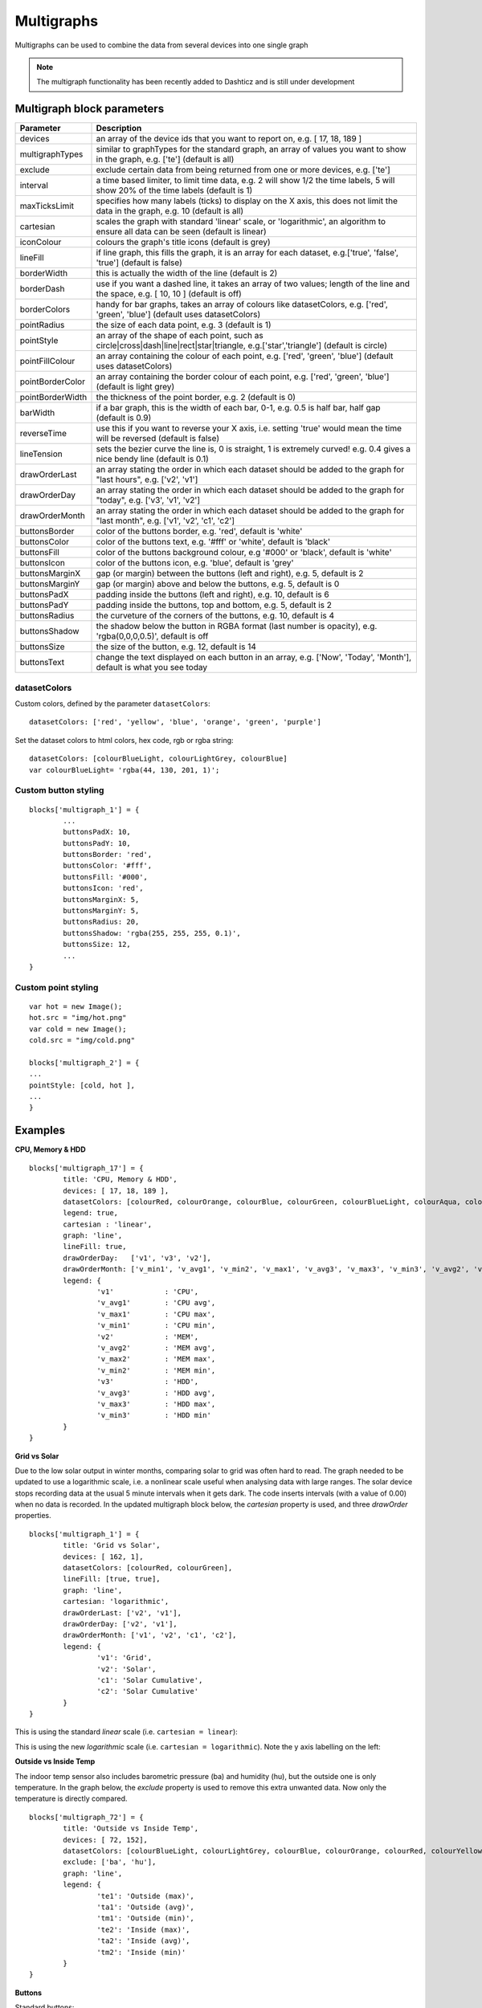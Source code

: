 .. _multigraphs:

Multigraphs
===========

Multigraphs can be used to combine the data from several devices into one single graph

.. note :: The multigraph functionality has been recently added to Dashticz and is still under development 

Multigraph block parameters
----------------------------

.. list-table:: 
  :header-rows: 1
  :widths: 5 30
  :class: tight-table

  * - Parameter
    - Description
  * - devices
    - an array of the device ids that you want to report on, e.g. [ 17, 18, 189 ]
  * - multigraphTypes
    - similar to graphTypes for the standard graph, an array of values you want to show in the graph, e.g. ['te'] (default is all)
  * - exclude
    - exclude certain data from being returned from one or more devices, e.g. ['te']
  * - interval
    - a time based limiter, to limit time data, e.g. 2 will show 1/2 the time labels, 5 will show 20% of the time labels (default is 1)
  * - maxTicksLimit
    - specifies how many labels (ticks) to display on the X axis, this does not limit the data in the graph, e.g. 10 (default is all)
  * - cartesian
    - scales the graph with standard 'linear' scale, or 'logarithmic', an algorithm to ensure all data can be seen (default is linear)
  * - iconColour
    - colours the graph's title icons (default is grey)
  * - lineFill
    - if line graph, this fills the graph, it is an array for each dataset, e.g.['true', 'false', 'true'] (default is false)
  * - borderWidth
    - this is actually the width of the line (default is 2)
  * - borderDash
    - use if you want a dashed line, it takes an array of two values; length of the line and the space, e.g. [ 10, 10 ] (default is off)
  * - borderColors
    - handy for bar graphs, takes an array of colours like datasetColors, e.g. ['red', 'green', 'blue'] (default uses datasetColors)
  * - pointRadius
    - the size of each data point, e.g. 3 (default is 1)
  * - pointStyle
    - an array of the shape of each point, such as circle|cross|dash|line|rect|star|triangle, e.g.['star','triangle'] (default is circle)
  * - pointFillColour
    - an array containing the colour of each point, e.g. ['red', 'green', 'blue'] (default uses datasetColors)
  * - pointBorderColor
    - an array containing the border colour of each point, e.g. ['red', 'green', 'blue'] (default is light grey)
  * - pointBorderWidth
    - the thickness of the point border, e.g. 2 (default is 0)
  * - barWidth
    - if a bar graph, this is the width of each bar, 0-1, e.g. 0.5 is half bar, half gap (default is 0.9)
  * - reverseTime
    - use this if you want to reverse your X axis, i.e. setting 'true' would mean the time will be reversed (default is false)
  * - lineTension
    - sets the bezier curve the line is, 0 is straight, 1 is extremely curved! e.g. 0.4 gives a nice bendy line (default is 0.1)
  * - drawOrderLast
    - an array stating the order in which each dataset should be added to the graph for "last hours", e.g. ['v2', 'v1']
  * - drawOrderDay
    - an array stating the order in which each dataset should be added to the graph for "today", e.g. ['v3', 'v1', 'v2']
  * - drawOrderMonth
    - an array stating the order in which each dataset should be added to the graph for "last month", e.g. ['v1', 'v2', 'c1', 'c2']
  * - buttonsBorder
    - color of the buttons border, e.g. 'red', default is 'white'
  * - buttonsColor
    - color of the buttons text, e.g. '#fff' or 'white', default is 'black'
  * - buttonsFill
    - color of the buttons background colour, e.g '#000' or 'black', default is 'white'
  * - buttonsIcon
    - color of the buttons icon, e.g. 'blue', default is 'grey'
  * - buttonsMarginX
    - gap (or margin) between the buttons (left and right), e.g. 5, default is 2
  * - buttonsMarginY
    - gap (or margin) above and below the buttons, e.g. 5, default is 0
  * - buttonsPadX
    - padding inside the buttons (left and right), e.g. 10, default is 6
  * - buttonsPadY
    - padding inside the buttons, top and bottom, e.g. 5, default is 2
  * - buttonsRadius
    - the curveture of the corners of the buttons, e.g. 10, default is 4
  * - buttonsShadow
    - the shadow below the button in RGBA format (last number is opacity), e.g. 'rgba(0,0,0,0.5)', default is off
  * - buttonsSize
    - the size of the button, e.g. 12, default is 14
  * - buttonsText
    - change the text displayed on each button in an array, e.g. ['Now', 'Today', 'Month'], default is what you see today

datasetColors
~~~~~~~~~~~~~
Custom colors, defined by the parameter ``datasetColors``::

    datasetColors: ['red', 'yellow', 'blue', 'orange', 'green', 'purple']
    
Set the dataset colors to html colors, hex code, rgb or rgba string::

    datasetColors: [colourBlueLight, colourLightGrey, colourBlue]
    var colourBlueLight= 'rgba(44, 130, 201, 1)';

Custom button styling
~~~~~~~~~~~~~~~~~~~~~


::

	blocks['multigraph_1'] = {
        	...
		buttonsPadX: 10,
		buttonsPadY: 10,
		buttonsBorder: 'red',
		buttonsColor: '#fff',
		buttonsFill: '#000',
		buttonsIcon: 'red',
		buttonsMarginX: 5,
		buttonsMarginY: 5,
		buttonsRadius: 20,
		buttonsShadow: 'rgba(255, 255, 255, 0.1)',
		buttonsSize: 12,
		...
	}

.. image :: img/multigraph_button_styling.jpg

Custom point styling
~~~~~~~~~~~~~~~~~~~~


::

	var hot = new Image();
	hot.src = "img/hot.png"
	var cold = new Image();
	cold.src = "img/cold.png"
	
	blocks['multigraph_2'] = {
	...
	pointStyle: [cold, hot ],
	...
	}

.. image :: img/multigraph_point_styling.jpg

Examples
---------

**CPU, Memory & HDD**
::
	blocks['multigraph_17'] = {
		title: 'CPU, Memory & HDD',
		devices: [ 17, 18, 189 ],
		datasetColors: [colourRed, colourOrange, colourBlue, colourGreen, colourBlueLight, colourAqua, colourYellow, colourPurple, colourPink],
		legend: true,
		cartesian : 'linear', 	
		graph: 'line',
		lineFill: true,
		drawOrderDay:   ['v1', 'v3', 'v2'],
		drawOrderMonth: ['v_min1', 'v_avg1', 'v_min2', 'v_max1', 'v_avg3', 'v_max3', 'v_min3', 'v_avg2', 'v_max2'],
		legend: {
			'v1'		: 'CPU',	  
			'v_avg1'	: 'CPU avg',
			'v_max1'	: 'CPU max',
			'v_min1'	: 'CPU min',
			'v2'		: 'MEM',
			'v_avg2'	: 'MEM avg',
			'v_max2'	: 'MEM max',
			'v_min2'	: 'MEM min',
			'v3'		: 'HDD',
			'v_avg3'	: 'HDD avg',
			'v_max3'	: 'HDD max',
			'v_min3'	: 'HDD min'
		}
	}

.. image :: img/multigraph3.png

**Grid vs Solar**

Due to the low solar output in winter months, comparing solar to grid was often hard to read. The graph needed to be updated to use a logarithmic scale, i.e. a nonlinear scale useful when analysing data with large ranges. The solar device stops recording data at the usual 5 minute intervals when it gets dark. The code inserts intervals (with a value of 0.00) when no data is recorded. In the updated multigraph block below, the *cartesian* property is used, and three *drawOrder* properties.
::
	blocks['multigraph_1'] = {
		title: 'Grid vs Solar',
		devices: [ 162, 1],
		datasetColors: [colourRed, colourGreen],		
		lineFill: [true, true],						
		graph: 'line',				
		cartesian: 'logarithmic', 				
		drawOrderLast: ['v2', 'v1'],
		drawOrderDay: ['v2', 'v1'],
		drawOrderMonth: ['v1', 'v2', 'c1', 'c2'],
		legend: {
			'v1': 'Grid',	
			'v2': 'Solar', 
			'c1': 'Solar Cumulative',	  
			'c2': 'Solar Cumulative'
		}
	} 


This is using the standard *linear* scale (i.e. ``cartesian = linear``):

.. image :: img/multigraph6.png

This is using the new *logarithmic* scale (i.e. ``cartesian = logarithmic``). Note the y axis labelling on the left:

.. image :: img/multigraph5.png

**Outside vs Inside Temp**

The indoor temp sensor also includes barometric pressure (ba) and humidity (hu), but the outside one is only temperature. In the graph below, the *exclude* property is used to remove this extra unwanted data. Now only the temperature is directly compared.
::
	blocks['multigraph_72'] = {
		title: 'Outside vs Inside Temp',
		devices: [ 72, 152],
		datasetColors: [colourBlueLight, colourLightGrey, colourBlue, colourOrange, colourRed, colourYellow],
		exclude: ['ba', 'hu'],
		graph: 'line',
		legend: {
			'te1': 'Outside (max)',	  
	  		'ta1': 'Outside (avg)',
	  		'tm1': 'Outside (min)',
	  		'te2': 'Inside (max)',
	  		'ta2': 'Inside (avg)',
	  		'tm2': 'Inside (min)'
		}
	}

.. image :: img/multigraph4.png


**Buttons**

Standard buttons:

.. image :: img/graph_buttons1.png

Updated buttons (one of many styles):

.. image :: img/graph_buttons2.png

.. image :: img/graph_buttons3.png

.. image :: img/graph_buttons4.png

